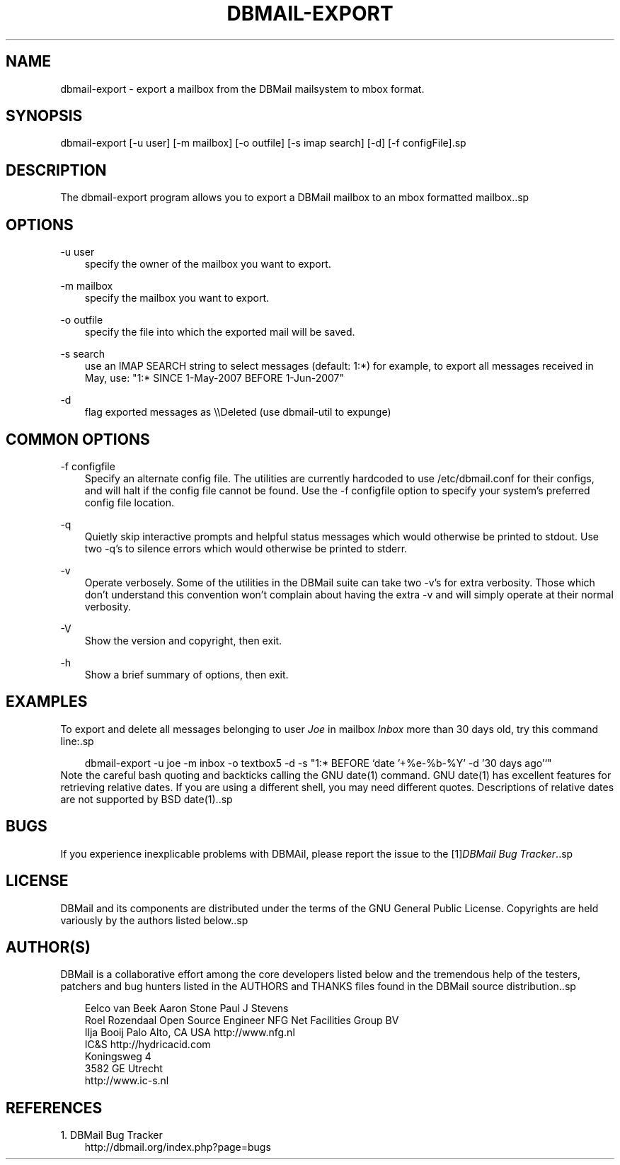 .\"     Title: dbmail\-export
.\"    Author: 
.\" Generator: DocBook XSL Stylesheets v1.71.0 <http://docbook.sf.net/>
.\"      Date: 05/14/2007
.\"    Manual: 
.\"    Source: 
.\"
.TH "DBMAIL\-EXPORT" "8" "05/14/2007" "" ""
.\" disable hyphenation
.nh
.\" disable justification (adjust text to left margin only)
.ad l
.SH "NAME"
dbmail\-export \- export a mailbox from the DBMail mailsystem to mbox format.
.SH "SYNOPSIS"
dbmail\-export [\-u user] [\-m mailbox] [\-o outfile] [\-s imap search] [\-d] [\-f configFile].sp
.SH "DESCRIPTION"
The dbmail\-export program allows you to export a DBMail mailbox to an mbox formatted mailbox..sp
.SH "OPTIONS"
.PP
\-u user
.RS 3n
specify the owner of the mailbox you want to export.
.RE
.PP
\-m mailbox
.RS 3n
specify the mailbox you want to export.
.RE
.PP
\-o outfile
.RS 3n
specify the file into which the exported mail will be saved.
.RE
.PP
\-s search
.RS 3n
use an IMAP SEARCH string to select messages (default: 1:*) for example, to export all messages received in May, use: "1:* SINCE 1\-May\-2007 BEFORE 1\-Jun\-2007"
.RE
.PP
\-d
.RS 3n
flag exported messages as \\\\Deleted (use dbmail\-util to expunge)
.RE
.SH "COMMON OPTIONS"
.PP
\-f configfile
.RS 3n
Specify an alternate config file. The utilities are currently hardcoded to use /etc/dbmail.conf for their configs, and will halt if the config file cannot be found. Use the \-f configfile option to specify your system's preferred config file location.
.RE
.PP
\-q
.RS 3n
Quietly skip interactive prompts and helpful status messages which would otherwise be printed to stdout. Use two \-q's to silence errors which would otherwise be printed to stderr.
.RE
.PP
\-v
.RS 3n
Operate verbosely. Some of the utilities in the DBMail suite can take two \-v's for extra verbosity. Those which don't understand this convention won't complain about having the extra \-v and will simply operate at their normal verbosity.
.RE
.PP
\-V
.RS 3n
Show the version and copyright, then exit.
.RE
.PP
\-h
.RS 3n
Show a brief summary of options, then exit.
.RE
.SH "EXAMPLES"
To export and delete all messages belonging to user \fIJoe\fR in mailbox \fIInbox\fR more than 30 days old, try this command line:.sp
.sp
.RS 3n
.nf
dbmail\-export \-u joe \-m inbox \-o textbox5 \-d \-s "1:* BEFORE `date '+%e\-%b\-%Y' \-d '30 days ago'`"
.fi
.RE
Note the careful bash quoting and backticks calling the GNU date(1) command. GNU date(1) has excellent features for retrieving relative dates. If you are using a different shell, you may need different quotes. Descriptions of relative dates are not supported by BSD date(1)..sp
.SH "BUGS"
If you experience inexplicable problems with DBMAil, please report the issue to the [1]\&\fIDBMail Bug Tracker\fR..sp
.SH "LICENSE"
DBMail and its components are distributed under the terms of the GNU General Public License. Copyrights are held variously by the authors listed below..sp
.SH "AUTHOR(S)"
DBMail is a collaborative effort among the core developers listed below and the tremendous help of the testers, patchers and bug hunters listed in the AUTHORS and THANKS files found in the DBMail source distribution..sp
.sp
.RS 3n
.nf
Eelco van Beek      Aaron Stone            Paul J Stevens
Roel Rozendaal      Open Source Engineer   NFG Net Facilities Group BV
Ilja Booij          Palo Alto, CA USA      http://www.nfg.nl
IC&S                http://hydricacid.com
Koningsweg 4
3582 GE Utrecht
http://www.ic\-s.nl
.fi
.RE
.SH "REFERENCES"
.TP 3
1.\ DBMail Bug Tracker
\%http://dbmail.org/index.php?page=bugs
